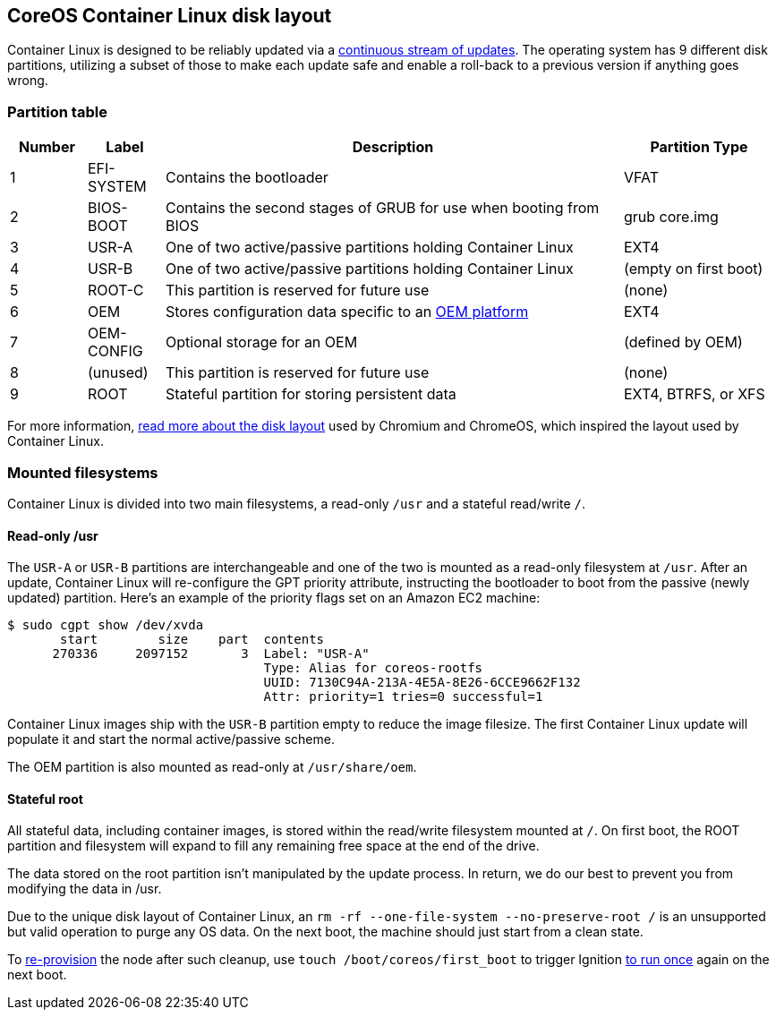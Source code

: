 CoreOS Container Linux disk layout
----------------------------------

Container Linux is designed to be reliably updated via a
https://coreos.com/why/#updates[continuous stream of updates]. The
operating system has 9 different disk partitions, utilizing a subset of
those to make each update safe and enable a roll-back to a previous
version if anything goes wrong.

Partition table
~~~~~~~~~~~~~~~

[width="100%",cols="^10%,10%,60%,20%",options="header",]
|=======================================================================
|Number |Label |Description |Partition Type
|1 |EFI-SYSTEM |Contains the bootloader |VFAT

|2 |BIOS-BOOT |Contains the second stages of GRUB for use when booting
from BIOS |grub core.img

|3 |USR-A |One of two active/passive partitions holding Container Linux
|EXT4

|4 |USR-B |One of two active/passive partitions holding Container Linux
|(empty on first boot)

|5 |ROOT-C |This partition is reserved for future use |(none)

|6 |OEM |Stores configuration data specific to an
link:notes-for-distributors.md[OEM platform] |EXT4

|7 |OEM-CONFIG |Optional storage for an OEM |(defined by OEM)

|8 |(unused) |This partition is reserved for future use |(none)

|9 |ROOT |Stateful partition for storing persistent data |EXT4, BTRFS,
or XFS
|=======================================================================

For more information,
http://www.chromium.org/chromium-os/chromiumos-design-docs/disk-format[read
more about the disk layout] used by Chromium and ChromeOS, which
inspired the layout used by Container Linux.

Mounted filesystems
~~~~~~~~~~~~~~~~~~~

Container Linux is divided into two main filesystems, a read-only `/usr`
and a stateful read/write `/`.

Read-only /usr
^^^^^^^^^^^^^^

The `USR-A` or `USR-B` partitions are interchangeable and one of the two
is mounted as a read-only filesystem at `/usr`. After an update,
Container Linux will re-configure the GPT priority attribute,
instructing the bootloader to boot from the passive (newly updated)
partition. Here’s an example of the priority flags set on an Amazon EC2
machine:

....
$ sudo cgpt show /dev/xvda
       start        size    part  contents
      270336     2097152       3  Label: "USR-A"
                                  Type: Alias for coreos-rootfs
                                  UUID: 7130C94A-213A-4E5A-8E26-6CCE9662F132
                                  Attr: priority=1 tries=0 successful=1
....

Container Linux images ship with the `USR-B` partition empty to reduce
the image filesize. The first Container Linux update will populate it
and start the normal active/passive scheme.

The OEM partition is also mounted as read-only at `/usr/share/oem`.

Stateful root
^^^^^^^^^^^^^

All stateful data, including container images, is stored within the
read/write filesystem mounted at `/`. On first boot, the ROOT partition
and filesystem will expand to fill any remaining free space at the end
of the drive.

The data stored on the root partition isn’t manipulated by the update
process. In return, we do our best to prevent you from modifying the
data in /usr.

Due to the unique disk layout of Container Linux, an
`rm -rf --one-file-system --no-preserve-root /` is an unsupported but
valid operation to purge any OS data. On the next boot, the machine
should just start from a clean state.

To link:../os/provisioning.md[re-provision] the node after such cleanup,
use `touch /boot/coreos/first_boot` to trigger Ignition
link:../ignition/boot-process.md[to run once] again on the next boot.
